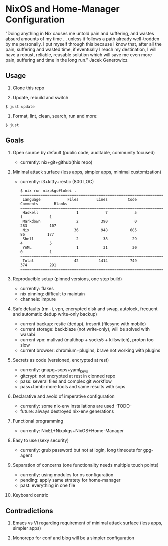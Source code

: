 * NixOS and Home-Manager Configuration
  :PROPERTIES:
  :CUSTOM_ID: nixos-and-home-manager-configuration
  :END:
"Doing anything in Nix causes me untold pain and suffering, and wastes absurd
amounts of my time ... unless it follows a path already well-trodden by me
personally. I put myself through this because I know that, after all the pain,
suffering and wasted time, if eventually I reach my destination, I will have a
robust, reliable, reusable solution which will save me even more pain, suffering
and time in the long run." Jacek Generowicz

** Usage
   :PROPERTIES:
   :CUSTOM_ID: usage
   :END:

1. Clone this repo

2. Update, rebuild and switch

#+begin_example
  $ just update
#+end_example

3. Format, lint, clean, search, run and more:

#+begin_example
  $ just
#+end_example

** Goals
   :PROPERTIES:
   :CUSTOM_ID: goals
   :END:

1.  Open source by default (public code, auditable, community focused)

    - currently: nix+git+github(this repo)

2.  Minimal attack surface (less apps, simpler apps, minimal customization)

    - currently: i3+kitty+restic (800 LOC)

    #+begin_example
      $ nix run nixpkgs#tokei .
      ===============================================================================
       Language            Files        Lines         Code     Comments       Blanks
      ===============================================================================
       Haskell                 1            7            5            1            1
       Markdown                2          390            0          283          107
       Nix                    36          948          685           86          177
       Shell                   2           38           29            4            5
       YAML                    1           31           30            0            1
      ===============================================================================
       Total                  42         1414          749          374          291
      ===============================================================================
    #+end_example

3.  Reproducible setup (pinned versions, one step build)

    - currently: flakes
    - nix pinning: difficult to maintain
    - channels: impure

4.  Safe defaults (rm -i, vpn, encrypted disk and swap, autolock, frecuent and
    automatic dedup write-only backup)

    - current backup: restic (dedup), tresorit (filesync with mobile)
    - current storage: backblaze (not write-only), will be solved with wasabi
    - current vpn: mullvad (multihop + socks5 + killswitch), proton too slow
    - current browser: chromium+plugins, brave not working with plugins

5.  Secrets as code (versioned, encrypted at rest)

    - currently: gnupg+sops+yaml_keys
    - gitcrypt: not encrypted at rest in clonned repo
    - pass: several files and complex git workflow
    - pass+tomb: more tools and same results with sops

6.  Declarative and avoid of imperative configuration

    - currently: some nix-env installations are used -TODO-
    - future: always destroyed nix-env generations

7.  Functional programming

    - currently: NixEL+Nixpkgs+NixOS+Home-Manager

8.  Easy to use (sexy security)

    - currently: grub password but not at login, long timeouts for gpg-agent

9.  Separation of concerns (one functionality needs multiple touch points)

    - currently: using modules for os configuration
    - pending: apply same stratety for home-manager
    - past: everything in one file

10. Keyboard centric

** Contradictions
   :PROPERTIES:
   :CUSTOM_ID: contradictions
   :END:

1. Emacs vs Vi regarding requirement of minimal attack surface (less apps,
   simpler apps)

2. Monorepo for conf and blog will be a simpler configuration

